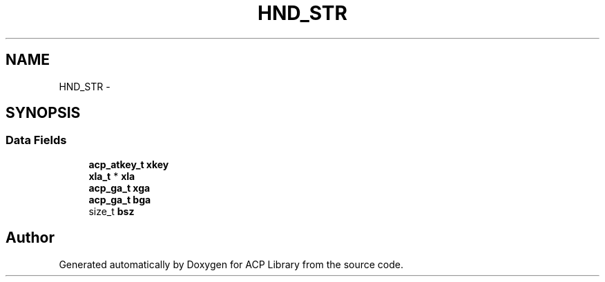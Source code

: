 .TH "HND_STR" 3 "Thu Jun 8 2017" "Version 3.0.0" "ACP Library" \" -*- nroff -*-
.ad l
.nh
.SH NAME
HND_STR \- 
.SH SYNOPSIS
.br
.PP
.SS "Data Fields"

.in +1c
.ti -1c
.RI "\fBacp_atkey_t\fP \fBxkey\fP"
.br
.ti -1c
.RI "\fBxla_t\fP * \fBxla\fP"
.br
.ti -1c
.RI "\fBacp_ga_t\fP \fBxga\fP"
.br
.ti -1c
.RI "\fBacp_ga_t\fP \fBbga\fP"
.br
.ti -1c
.RI "size_t \fBbsz\fP"
.br
.in -1c

.SH "Author"
.PP 
Generated automatically by Doxygen for ACP Library from the source code\&.
